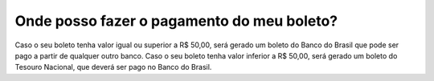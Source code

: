 Onde posso fazer o pagamento do meu boleto?
=======================================================================

Caso o seu boleto tenha valor igual ou superior a R$ 50,00, será gerado um boleto do Banco do Brasil que pode ser pago a partir de qualquer outro banco.
Caso o seu boleto tenha valor inferior a R$ 50,00, será gerado um boleto do Tesouro Nacional, que deverá ser pago no Banco do Brasil.
